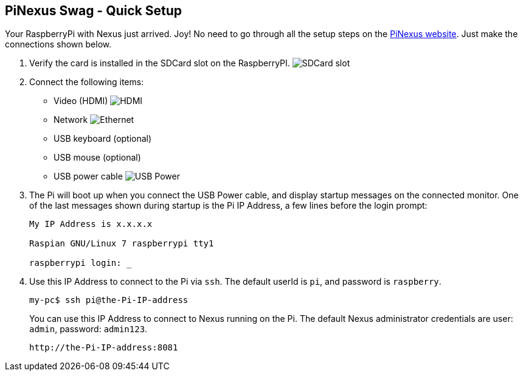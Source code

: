 == PiNexus Swag - Quick Setup

Your RaspberryPi with Nexus just arrived. Joy! No need to go through all the setup steps
 on the link:https://bhamail.github.io/pinexus/[PiNexus website]. Just make the connections shown below.

 . Verify the card is installed in the SDCard slot on the RaspberryPI.
   image:images/setup/pi-sd-3-small.jpg[SDCard slot]

 . Connect the following items:
       *  Video (HDMI)
          image:images/setup/hdmi-RBP3-small.jpg[HDMI]
       *  Network
          image:images/setup/ethernet-RBP3-small.jpg[Ethernet]
       *  USB keyboard (optional)
       *  USB mouse (optional)
       *  USB power cable
          image:images/setup//usb-power-RBP3-small.jpg[USB Power]

 . The Pi will boot up when you connect the USB Power cable, and display startup messages on the connected
   monitor. One of the last messages shown during startup is the Pi IP Address, a few lines before the login prompt:
+
----
My IP Address is x.x.x.x

Raspian GNU/Linux 7 raspberrypi tty1

raspberrypi login: _
----
+
  . Use this IP Address to connect to the Pi via `ssh`. The default userId is `pi`, and password is `raspberry`.
+
----
my-pc$ ssh pi@the-Pi-IP-address
----
+
You can use this IP Address to connect to Nexus running on the Pi. The default Nexus administrator credentials
are user: `admin`, password: `admin123`.
+
----
http://the-Pi-IP-address:8081
----

